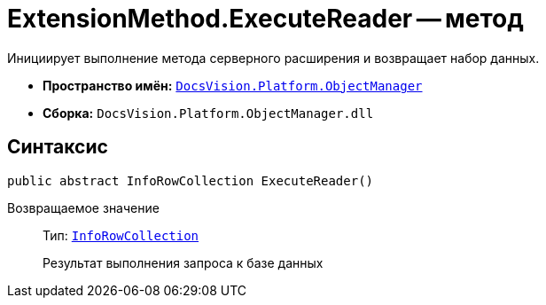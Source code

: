 = ExtensionMethod.ExecuteReader -- метод

Инициирует выполнение метода серверного расширения и возвращает набор данных.

* *Пространство имён:* `xref:Platform-ObjectManager-Metadata:ObjectManager_NS.adoc[DocsVision.Platform.ObjectManager]`
* *Сборка:* `DocsVision.Platform.ObjectManager.dll`

== Синтаксис

[source,csharp]
----
public abstract InfoRowCollection ExecuteReader()
----

Возвращаемое значение::
Тип: `xref:Platform-ObjectManager-IUpdatable:InfoRowCollection_CL.adoc[InfoRowCollection]`
+
Результат выполнения запроса к базе данных
